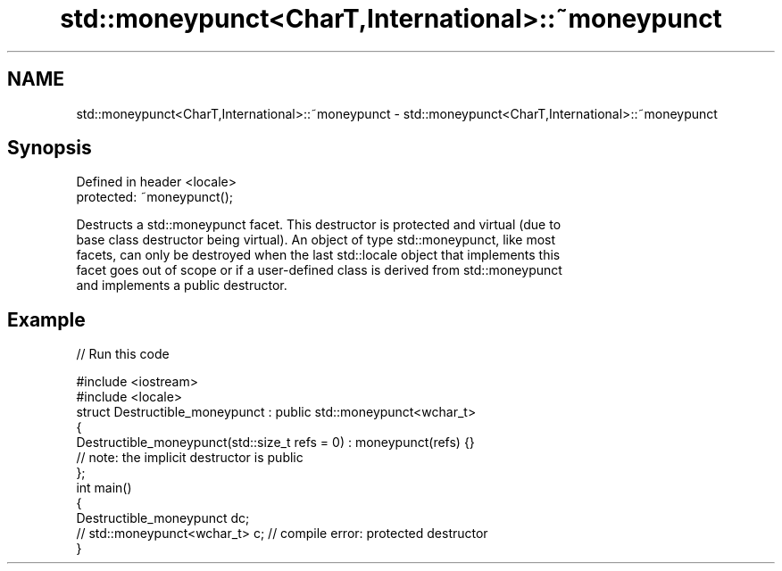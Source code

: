 .TH std::moneypunct<CharT,International>::~moneypunct 3 "2019.08.27" "http://cppreference.com" "C++ Standard Libary"
.SH NAME
std::moneypunct<CharT,International>::~moneypunct \- std::moneypunct<CharT,International>::~moneypunct

.SH Synopsis
   Defined in header <locale>
   protected: ~moneypunct();

   Destructs a std::moneypunct facet. This destructor is protected and virtual (due to
   base class destructor being virtual). An object of type std::moneypunct, like most
   facets, can only be destroyed when the last std::locale object that implements this
   facet goes out of scope or if a user-defined class is derived from std::moneypunct
   and implements a public destructor.

.SH Example

   
// Run this code

 #include <iostream>
 #include <locale>
 struct Destructible_moneypunct : public std::moneypunct<wchar_t>
 {
     Destructible_moneypunct(std::size_t refs = 0) : moneypunct(refs) {}
     // note: the implicit destructor is public
 };
 int main()
 {
     Destructible_moneypunct dc;
     // std::moneypunct<wchar_t> c;  // compile error: protected destructor
 }
